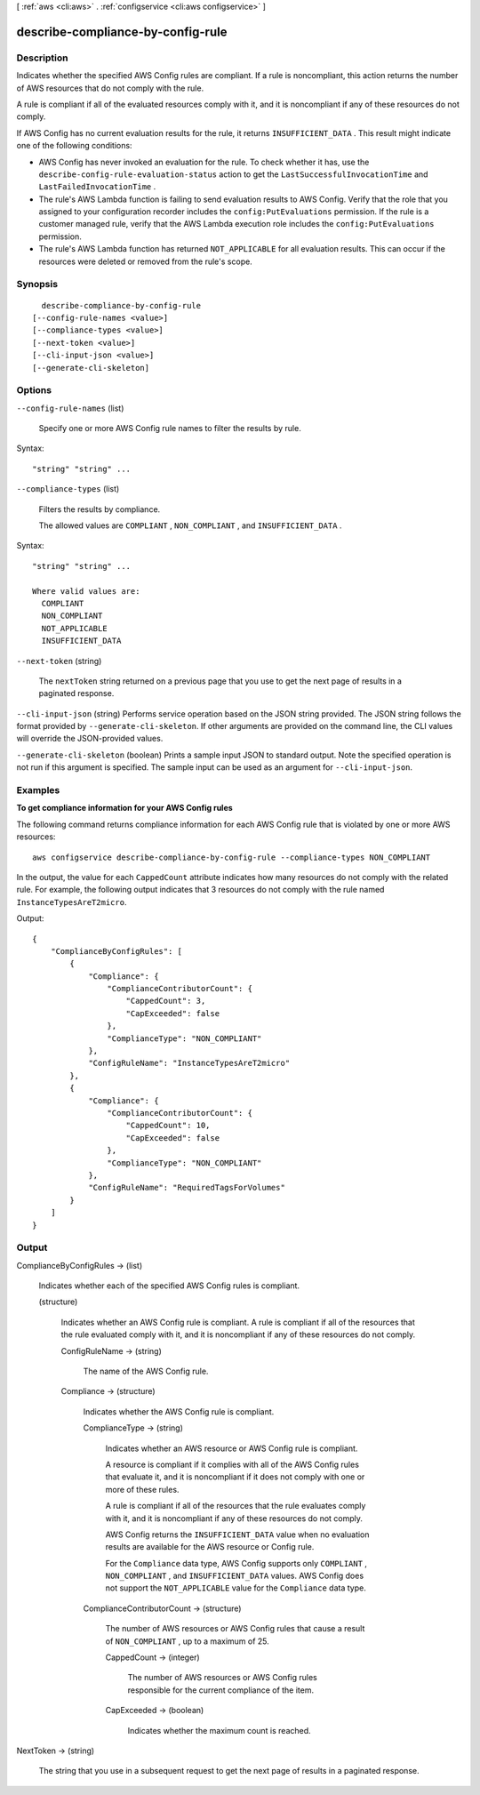 [ :ref:`aws <cli:aws>` . :ref:`configservice <cli:aws configservice>` ]

.. _cli:aws configservice describe-compliance-by-config-rule:


**********************************
describe-compliance-by-config-rule
**********************************



===========
Description
===========



Indicates whether the specified AWS Config rules are compliant. If a rule is noncompliant, this action returns the number of AWS resources that do not comply with the rule.

 

A rule is compliant if all of the evaluated resources comply with it, and it is noncompliant if any of these resources do not comply. 

 

If AWS Config has no current evaluation results for the rule, it returns ``INSUFFICIENT_DATA`` . This result might indicate one of the following conditions: 

 
* AWS Config has never invoked an evaluation for the rule. To check whether it has, use the ``describe-config-rule-evaluation-status`` action to get the ``LastSuccessfulInvocationTime`` and ``LastFailedInvocationTime`` .
 
* The rule's AWS Lambda function is failing to send evaluation results to AWS Config. Verify that the role that you assigned to your configuration recorder includes the ``config:PutEvaluations`` permission. If the rule is a customer managed rule, verify that the AWS Lambda execution role includes the ``config:PutEvaluations`` permission.
 
* The rule's AWS Lambda function has returned ``NOT_APPLICABLE`` for all evaluation results. This can occur if the resources were deleted or removed from the rule's scope.






========
Synopsis
========

::

    describe-compliance-by-config-rule
  [--config-rule-names <value>]
  [--compliance-types <value>]
  [--next-token <value>]
  [--cli-input-json <value>]
  [--generate-cli-skeleton]




=======
Options
=======

``--config-rule-names`` (list)


  Specify one or more AWS Config rule names to filter the results by rule.

  



Syntax::

  "string" "string" ...



``--compliance-types`` (list)


  Filters the results by compliance.

   

  The allowed values are ``COMPLIANT`` , ``NON_COMPLIANT`` , and ``INSUFFICIENT_DATA`` .

  



Syntax::

  "string" "string" ...

  Where valid values are:
    COMPLIANT
    NON_COMPLIANT
    NOT_APPLICABLE
    INSUFFICIENT_DATA





``--next-token`` (string)


  The ``nextToken`` string returned on a previous page that you use to get the next page of results in a paginated response.

  

``--cli-input-json`` (string)
Performs service operation based on the JSON string provided. The JSON string follows the format provided by ``--generate-cli-skeleton``. If other arguments are provided on the command line, the CLI values will override the JSON-provided values.

``--generate-cli-skeleton`` (boolean)
Prints a sample input JSON to standard output. Note the specified operation is not run if this argument is specified. The sample input can be used as an argument for ``--cli-input-json``.



========
Examples
========

**To get compliance information for your AWS Config rules**

The following command returns compliance information for each AWS Config rule that is violated by one or more AWS resources::

    aws configservice describe-compliance-by-config-rule --compliance-types NON_COMPLIANT

In the output, the value for each ``CappedCount`` attribute indicates how many resources do not comply with the related rule. For example, the following output indicates that 3 resources do not comply with the rule named ``InstanceTypesAreT2micro``.

Output::

    {
        "ComplianceByConfigRules": [
            {
                "Compliance": {
                    "ComplianceContributorCount": {
                        "CappedCount": 3,
                        "CapExceeded": false
                    },
                    "ComplianceType": "NON_COMPLIANT"
                },
                "ConfigRuleName": "InstanceTypesAreT2micro"
            },
            {
                "Compliance": {
                    "ComplianceContributorCount": {
                        "CappedCount": 10,
                        "CapExceeded": false
                    },
                    "ComplianceType": "NON_COMPLIANT"
                },
                "ConfigRuleName": "RequiredTagsForVolumes"
            }
        ]
    }

======
Output
======

ComplianceByConfigRules -> (list)

  

  Indicates whether each of the specified AWS Config rules is compliant.

  

  (structure)

    

    Indicates whether an AWS Config rule is compliant. A rule is compliant if all of the resources that the rule evaluated comply with it, and it is noncompliant if any of these resources do not comply. 

    

    ConfigRuleName -> (string)

      

      The name of the AWS Config rule.

      

      

    Compliance -> (structure)

      

      Indicates whether the AWS Config rule is compliant.

      

      ComplianceType -> (string)

        

        Indicates whether an AWS resource or AWS Config rule is compliant.

         

        A resource is compliant if it complies with all of the AWS Config rules that evaluate it, and it is noncompliant if it does not comply with one or more of these rules.

         

        A rule is compliant if all of the resources that the rule evaluates comply with it, and it is noncompliant if any of these resources do not comply.

         

        AWS Config returns the ``INSUFFICIENT_DATA`` value when no evaluation results are available for the AWS resource or Config rule.

         

        For the ``Compliance`` data type, AWS Config supports only ``COMPLIANT`` , ``NON_COMPLIANT`` , and ``INSUFFICIENT_DATA`` values. AWS Config does not support the ``NOT_APPLICABLE`` value for the ``Compliance`` data type.

        

        

      ComplianceContributorCount -> (structure)

        

        The number of AWS resources or AWS Config rules that cause a result of ``NON_COMPLIANT`` , up to a maximum of 25.

        

        CappedCount -> (integer)

          

          The number of AWS resources or AWS Config rules responsible for the current compliance of the item.

          

          

        CapExceeded -> (boolean)

          

          Indicates whether the maximum count is reached.

          

          

        

      

    

  

NextToken -> (string)

  

  The string that you use in a subsequent request to get the next page of results in a paginated response.

  

  

